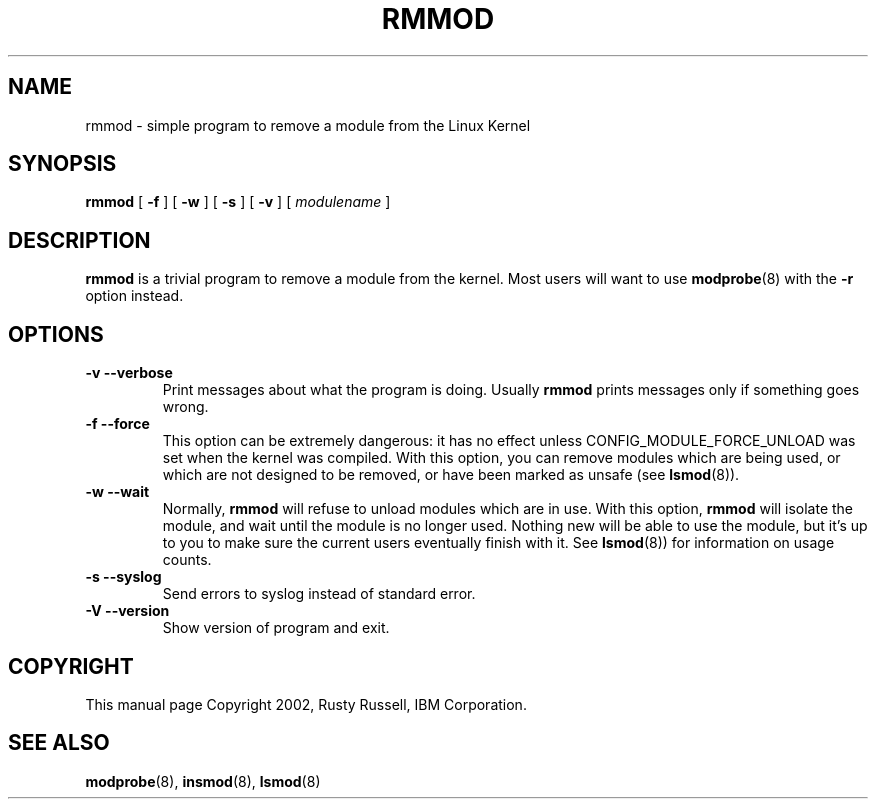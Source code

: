 .\\" auto-generated by docbook2man-spec $Revision: 1.1 $
.TH "RMMOD" "8" "2002-12-27" "" ""
.SH NAME
rmmod \- simple program to remove a module from the Linux Kernel
.SH SYNOPSIS
.sp
\fBrmmod\fR [ \fB-f\fR ]  [ \fB-w\fR ]  [ \fB-s\fR ]  [ \fB-v\fR ]  [ \fB\fImodulename\fB\fR ] 
.SH "DESCRIPTION"
.PP
\fBrmmod\fR is a trivial program to remove a
module from the kernel. Most users will want to use
\fBmodprobe\fR(8) with the \fB-r\fR option instead.
.SH "OPTIONS"
.TP
\fB-v --verbose\fR
Print messages about what the program is doing.
Usually \fBrmmod\fR prints messages
only if something goes wrong.
.TP
\fB-f --force\fR
This option can be extremely dangerous: it has no effect unless
CONFIG_MODULE_FORCE_UNLOAD was set when the kernel was
compiled. With this option, you can remove modules which are
being used, or which are not designed to be removed, or have
been marked as unsafe (see \fBlsmod\fR(8)).
.TP
\fB-w --wait\fR
Normally, \fBrmmod\fR will refuse to
unload modules which are in use. With this option,
\fBrmmod\fR will isolate the module, and
wait until the module is no longer used. Nothing new
will be able to use the module, but it's up to you to
make sure the current users eventually finish with it.
See \fBlsmod\fR(8)) for information on usage counts.
.TP
\fB-s --syslog\fR
Send errors to syslog instead of standard error.
.TP
\fB-V --version\fR
Show version of program and exit.
.SH "COPYRIGHT"
.PP
This manual page Copyright 2002, Rusty Russell, IBM Corporation.
.SH "SEE ALSO"
.PP
\fBmodprobe\fR(8),
\fBinsmod\fR(8),
\fBlsmod\fR(8)
